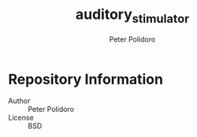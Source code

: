 #+TITLE: auditory_stimulator
#+AUTHOR: Peter Polidoro
#+EMAIL: peter@polidoro.io

* Repository Information
  - Author :: Peter Polidoro
  - License :: BSD
